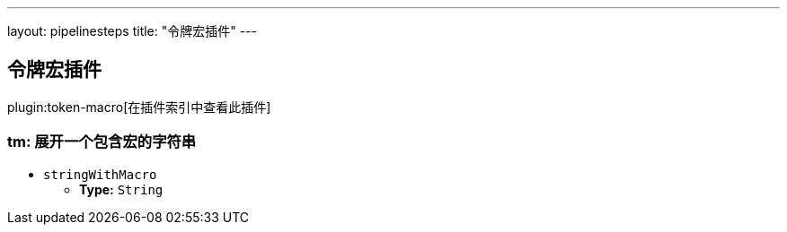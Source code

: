 ---
layout: pipelinesteps
title: "令牌宏插件"
---

:notitle:
:description:
:author:
:email: jenkinsci-users@googlegroups.com
:sectanchors:
:toc: left

== 令牌宏插件

plugin:token-macro[在插件索引中查看此插件]

=== +tm+: 展开一个包含宏的字符串
++++
<ul><li><code>stringWithMacro</code>
<ul><li><b>Type:</b> <code>String</code></li></ul></li>
</ul>


++++
